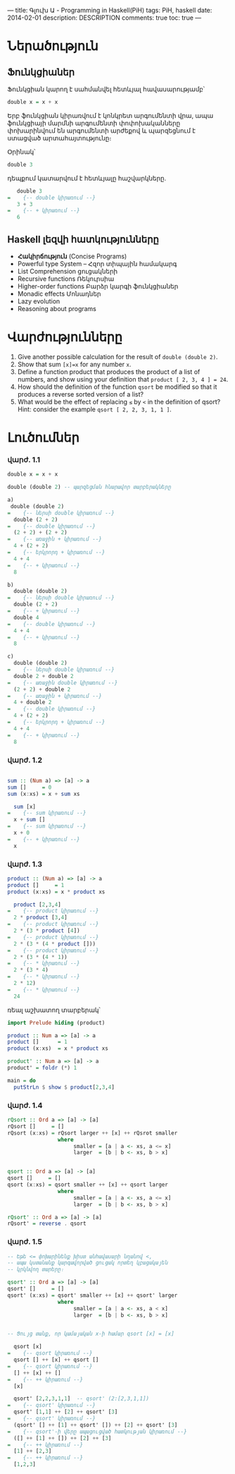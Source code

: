 ---
title: Գլուխ Ա - Programming in Haskell(PiH)
tags: PiH, haskell
date: 2014-02-01
description: DESCRIPTION
comments: true
toc: true
---

* Ներածություն

** Ֆունկցիաներ

Ֆունկցիան կարող է սահմանվել հետևյալ հավասարությամբ՝

#+BEGIN_SRC haskell
double x = x + x
#+END_SRC

Երբ ֆունկցիան կիրառվում է կոնկրետ արգումենտի վրա, ապա ֆունկցիայի մարմնի արգումենտի փոփոխականները
փոխարինվում են արգումենտի արժեքով և պարզեցնում է ստացված արտահայտությունը։

Օրինակ՝

#+BEGIN_SRC haskell
double 3
#+END_SRC

դեպքում կատարվում է հետևյալը հաշվարկները.

#+BEGIN_SRC haskell
    double 3
 =    {-- double կիրառում --}
    3 + 3
 =    {-- + կիրառում --}
    6
#+END_SRC


** Haskell լեզվի հատկությունները
 - **Հակիրճություն** (Concise Programs)
 - Powerful type System – Հզոր տիպային համակարգ
 - List Comprehension ցուցակների
 - Recursive functions Ռեկուրսիա
 - Higher-order functions Բարձր կարգի ֆունկցիաներ
 - Monadic effects Մոնադներ
 - Lazy evolution
 - Reasoning about programs



* Վարժությունները
 1. Give another possible calculation for the result of ~double (double 2)~.
 2. Show that sum ~[x]=x~ for any number ~x~.
 3. Define a function product that produces the product of a list of numbers, and show using your definition that ~product [ 2, 3, 4 ] = 24~.
 4. How should the definition of the function ~qsort~ be modified so that it produces a reverse sorted version of a list?
 5. What would be the effect of replacing ~≤~ by ~<~ in the definition of qsort? Hint: consider the example ~qsort [ 2, 2, 3, 1, 1 ]~.


* Լուծումներ

*** վարժ. 1.1


#+BEGIN_SRC haskell
 double x = x + x

 double (double 2) -- պարզեցման հնարավոր տարբերակները
#+END_SRC

#+BEGIN_SRC haskell
a)
 double (double 2)
=    {-- ներսի double կիրառում --}
  double (2 + 2)
=    {-- double կիրառում --}
  (2 + 2) + (2 + 2)
=    {-- առաջին + կիրառում --}
  4 + (2 + 2)
=    {-- երկրորդ + կիրառում --}
  4 + 4
=    {-- + կիրառում --}
  8

b)
  double (double 2)
=    {-- ներսի double կիրառում --}
  double (2 + 2)
=    {-- + կիրառում --}
  double 4
=    {-- double կիրառում --}
  4 + 4
=    {-- + կիրառում --}
  8

c)
  double (double 2)
=    {-- ներսի double կիրառում --}
  double 2 + double 2
=    {-- առաջին double կիրառում --}
  (2 + 2) + double 2
=    {-- առաջին + կիրառում --}
  4 + double 2
=    {-- double կիրառում --}
  4 + (2 + 2)
=    {-- երկրորդ + կիրառում --}
  4 + 4
=    {-- + կիրառում --}
  8
#+END_SRC

*** վարժ. 1.2


#+BEGIN_SRC haskell

sum :: (Num a) => [a] -> a
sum []     = 0
sum (x:xs) = x + sum xs

  sum [x]
=    {-- sum կիրառում --}
  x + sum []
=    {-- sum կիրառում --}
  x + 0
=    {-- + կիրառում --}
  x
#+END_SRC


*** վարժ. 1.3

#+BEGIN_SRC haskell
product :: (Num a) => [a] -> a
product []     = 1
product (x:xs) = x * product xs

  product [2,3,4]
=    {-- product կիրառում --}
  2 * product [3,4]
=    {-- product կիրառում --}
  2 * (3 * product [4])
=    {-- product կիրառում --}
  2 * (3 * (4 * product []))
=    {-- product կիրառում --}
  2 * (3 * (4 * 1))
=    {-- * կիրառում --}
  2 * (3 * 4)
=    {-- * կիրառում --}
  2 * 12)
=    {-- * կիրառում --}
  24
#+END_SRC

ռեալ աշխատող տարբերակ՝

#+BEGIN_SRC haskell
import Prelude hiding (product)

product :: Num a => [a] -> a
product []      = 1
product (x:xs)  = x * product xs

product' :: Num a => [a] -> a
product' = foldr (*) 1

main = do
  putStrLn $ show $ product[2,3,4]
#+END_SRC

*** վարժ. 1.4

#+BEGIN_SRC haskell
rQsort :: Ord a => [a] -> [a]
rQsort []     = []
rQsort (x:xs) = rQsort larger ++ [x] ++ rQsrot smaller
                where
                     smaller = [a | a <- xs, a <= x]
                     larger  = [b | b <- xs, b > x]


qsort :: Ord a => [a] -> [a]
qsort []     = []
qsort (x:xs) = qsort smaller ++ [x] ++ qsort larger
                where
                     smaller = [a | a <- xs, a <= x]
                     larger  = [b | b <- xs, b > x]

rQsort' :: Ord a => [a] -> [a]
rQsort' = reverse . qsort
#+END_SRC


*** վարժ. 1.5

#+BEGIN_SRC haskell
-- Եթե <= փոխարինենք խիստ անհավասարի նղանով <,
-- ապա կստանանք կարգավորված ցուցակ որտեղ կբացակայեն
-- կրկնվող տարերը։

qsort' :: Ord a => [a] -> [a]
qsort' []     = []
qsort' (x:xs) = qsort' smaller ++ [x] ++ qsort' larger
                where
                     smaller = [a | a <- xs, a < x]
                     larger  = [b | b <- xs, b > x]


-- Ցույց տանք, որ կամայական x-ի համար qsort [x] = [x]

  qsort [x]
=    {-- qsort կիրառում --}
  qsort [] ++ [x] ++ qsort []
=    {-- qsort կիրառում --}
  [] ++ [x] ++ []
=    {-- ++ կիրառում --}
  [x]
#+END_SRC

#+BEGIN_SRC haskell
  qsort' [2,2,3,1,1]  -- qsort' (2:[2,3,1,1])
=    {-- qsort' կիրառում --}
  qsort' [1,1] ++ [2] ++ qsort' [3]
=    {-- qsort' կիրառում --}
  (qsort' [] ++ [1] ++ qsort' []) ++ [2] ++ qsort' [3]
=    {-- qsort'-ի վերը ապացուցված հատկության կիրառում --}
  ([] ++ [1] ++ []) ++ [2] ++ [3]
=    {-- ++ կիրառում --}
  [1] ++ [2,3]
=    {-- ++ կիրառում --}
  [1,2,3]

#+END_SRC
